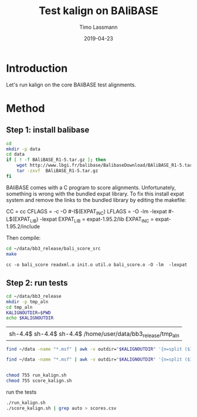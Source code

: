 #+TITLE:  Test kalign on BAliBASE 
#+AUTHOR: Timo Lassmann
#+EMAIL:  timo.lassmann@telethonkids.org.au
#+DATE:   2019-04-23
#+LATEX_CLASS: report
#+OPTIONS:  toc:nil
#+OPTIONS: H:4
#+LATEX_CMD: pdflatex
* Introduction 
  Let's run kalign on the core BAliBASE test alignments. 

* Method 

** Step 1: install balibase 

   #+BEGIN_SRC sh
     cd 
     mkdir -p data
     cd data
     if [ ! -f BAliBASE_R1-5.tar.gz ]; then
         wget http://www.lbgi.fr/balibase/BalibaseDownload/BAliBASE_R1-5.tar.gz
         tar -zxvf  BAliBASE_R1-5.tar.gz
     fi
   #+END_SRC

   #+RESULTS:

   BAliBASE comes with a C program to score alignments. Unfortunately, something is wrong with the bundled expat library. To fix this install expat system and remove the links to the bundled library by editing the makefile: 

   #+BEGIN_EXAMPLE makefile 
   CC	= cc
   CFLAGS  = -c -O #-I$(EXPAT_INC)
   LFLAGS	= -O -lm -lexpat #-L$(EXPAT_LIB) -lexpat
   EXPAT_LIB	= expat-1.95.2/lib
   EXPAT_INC	= expat-1.95.2/include
   #+END_EXAMPLE
   
   Then compile:

   #+BEGIN_SRC sh 
     cd ~/data/bb3_release/bali_score_src
     make 
   #+END_SRC

   #+RESULTS:
   : cc -o bali_score readxml.o init.o util.o bali_score.o -O -lm  -lexpat

** Step 2: run tests

   #+BEGIN_SRC sh :session one 
     cd ~/data/bb3_release
     mkdir -p tmp_aln
     cd tmp_aln 
     KALIGNOUTDIR=$PWD 
     echo $KALIGNOUTDIR
   #+END_SRC

   #+RESULTS:
   |                                                             |
   | sh-4.4$ sh-4.4$ sh-4.4$ /home/user/data/bb3_release/tmp_aln |

   #+BEGIN_SRC sh :session one :results raw 
     find ~/data -name "*.msf" | awk -v outdir="$KALIGNOUTDIR" '{n=split ($1,a,/[\/,.]/); printf "kalign %s %s/%s_%skalign.msf\n", $1,outdir,a[n-2],a[n-1] }' > run_kalign.sh

     find ~/data -name "*.msf" | awk -v outdir="$KALIGNOUTDIR" '{n=split ($1,a,/[\/,.]/); ;printf "~/data/bb3_release/bali_score_src/bali_score %s %s/%s_%skalign.msf\n", $1,outdir,a[n-2],a[n-1] }' > score_kalign.sh


     chmod 755 run_kalign.sh 
     chmod 755 score_kalign.sh
   #+END_SRC

   #+RESULTS:


   run the tests 

#+BEGIN_SRC sh :session one 
  ./run_kalign.sh 
  ./score_kalign.sh | grep auto > scores.csv

#+END_SRC
